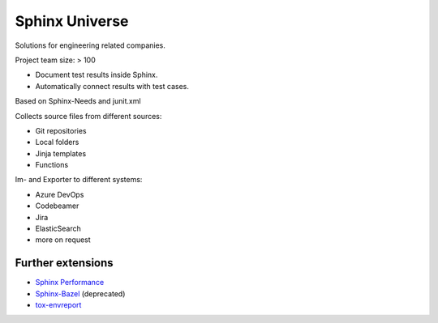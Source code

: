 Sphinx Universe
---------------

Solutions for engineering related companies.

.. container:: small

   Project team size: > 100


.. revealjs-break::
    :notitle:

.. image:: /_static/sphinx-test-reports.png
   :width: 13%
   :target: https://sphinx-test-reports.readthedocs.io/en/latest/

* Document test results inside Sphinx.
* Automatically connect results with test cases.

.. container:: small

   Based on Sphinx-Needs and junit.xml

.. revealjs-break::
    :notitle:

.. image:: /_static/sphinx-collections.png
   :width: 35%
   :target: https://sphinx-collections.readthedocs.io/en/latest/index.html

Collects source files from different sources:

.. container:: small

   * Git repositories
   * Local folders
   * Jinja templates
   * Functions

.. revealjs-break::
    :notitle:

.. image:: /_static/sphinx-needs-enterprise.png
   :width: 20%
   :target: https://useblocks.com/sphinx-needs-enterprise/

Im- and Exporter to different systems:

.. container:: small

   * Azure DevOps
   * Codebeamer
   * Jira
   * ElasticSearch
   * more on request

Further extensions
~~~~~~~~~~~~~~~~~~

* `Sphinx Performance <https://sphinx-performance.readthedocs.io/en/latest/>`__
* `Sphinx-Bazel <https://sphinx-bazel.readthedocs.io/en/latest/>`__ (deprecated)
* `tox-envreport <https://tox-envreport.readthedocs.io/en/latest/>`__

